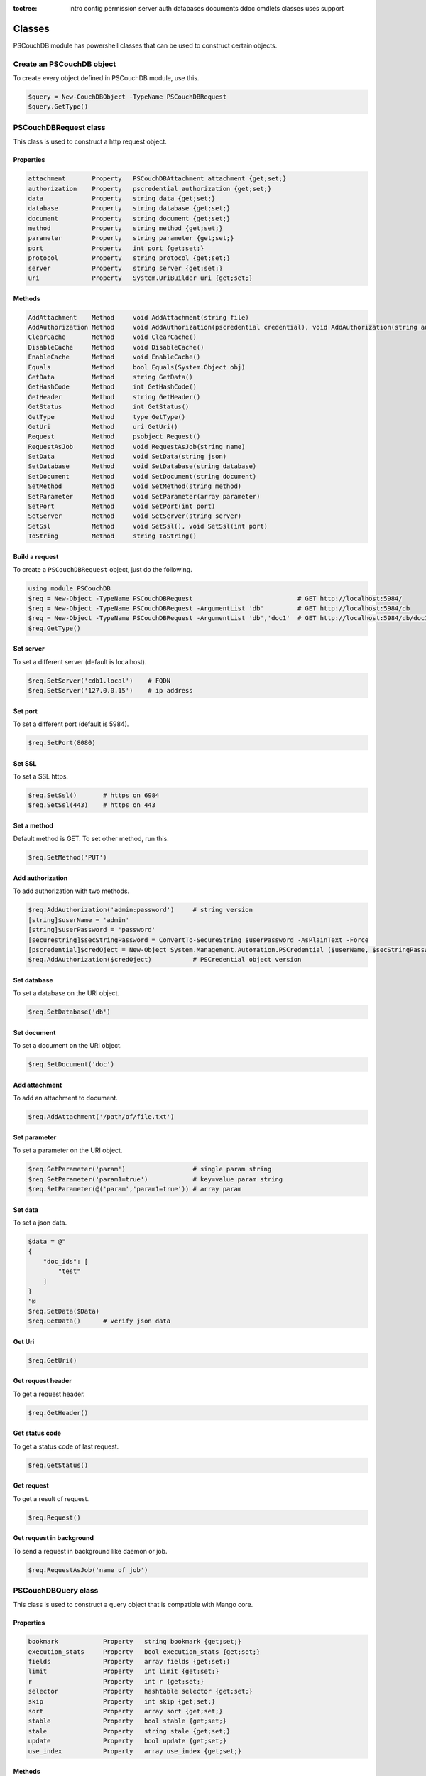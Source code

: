 :toctree:

    intro
    config
    permission
    server
    auth
    databases
    documents
    ddoc
    cmdlets
    classes
    uses
    support

Classes
=======

PSCouchDB module has powershell classes that can be used to construct certain objects.

Create an PSCouchDB object
__________________________

To create every object defined in PSCouchDB module, use this.

.. code-block:: powershell

    $query = New-CouchDBObject -TypeName PSCouchDBRequest
    $query.GetType()

PSCouchDBRequest class
______________________

This class is used to construct a http request object.

Properties
**********

.. code-block:: powershell

    attachment       Property   PSCouchDBAttachment attachment {get;set;}
    authorization    Property   pscredential authorization {get;set;}
    data             Property   string data {get;set;}
    database         Property   string database {get;set;}
    document         Property   string document {get;set;}
    method           Property   string method {get;set;}
    parameter        Property   string parameter {get;set;}
    port             Property   int port {get;set;}
    protocol         Property   string protocol {get;set;}
    server           Property   string server {get;set;}
    uri              Property   System.UriBuilder uri {get;set;}

Methods
*******

.. code-block:: powershell

    AddAttachment    Method     void AddAttachment(string file)
    AddAuthorization Method     void AddAuthorization(pscredential credential), void AddAuthorization(string auth)
    ClearCache       Method     void ClearCache()
    DisableCache     Method     void DisableCache()
    EnableCache      Method     void EnableCache()
    Equals           Method     bool Equals(System.Object obj)
    GetData          Method     string GetData()
    GetHashCode      Method     int GetHashCode()
    GetHeader        Method     string GetHeader()
    GetStatus        Method     int GetStatus()
    GetType          Method     type GetType()
    GetUri           Method     uri GetUri()
    Request          Method     psobject Request()
    RequestAsJob     Method     void RequestAsJob(string name)
    SetData          Method     void SetData(string json)
    SetDatabase      Method     void SetDatabase(string database)
    SetDocument      Method     void SetDocument(string document)
    SetMethod        Method     void SetMethod(string method)
    SetParameter     Method     void SetParameter(array parameter)
    SetPort          Method     void SetPort(int port)
    SetServer        Method     void SetServer(string server)
    SetSsl           Method     void SetSsl(), void SetSsl(int port)
    ToString         Method     string ToString()

Build a request
***************

To create a ``PSCouchDBRequest`` object, just do the following.

.. code-block:: powershell

    using module PSCouchDB
    $req = New-Object -TypeName PSCouchDBRequest                            # GET http://localhost:5984/
    $req = New-Object -TypeName PSCouchDBRequest -ArgumentList 'db'         # GET http://localhost:5984/db
    $req = New-Object -TypeName PSCouchDBRequest -ArgumentList 'db','doc1'  # GET http://localhost:5984/db/doc1
    $req.GetType()

Set server
**********

To set a different server (default is localhost).

.. code-block:: powershell

    $req.SetServer('cdb1.local')    # FQDN
    $req.SetServer('127.0.0.15')    # ip address

Set port
********

To set a different port (default is 5984).

.. code-block:: powershell

    $req.SetPort(8080)

Set SSL
*******

To set a SSL https.

.. code-block:: powershell

    $req.SetSsl()       # https on 6984
    $req.SetSsl(443)    # https on 443

Set a method
************

Default method is GET. To set other method, run this.

.. code-block:: powershell

    $req.SetMethod('PUT')

Add authorization
*****************

To add authorization with two methods.

.. code-block:: powershell

    $req.AddAuthorization('admin:password')     # string version
    [string]$userName = 'admin'
    [string]$userPassword = 'password'
    [securestring]$secStringPassword = ConvertTo-SecureString $userPassword -AsPlainText -Force
    [pscredential]$credOject = New-Object System.Management.Automation.PSCredential ($userName, $secStringPassword)
    $req.AddAuthorization($credOject)           # PSCredential object version

Set database
************

To set a database on the URI object.

.. code-block:: powershell

    $req.SetDatabase('db')

Set document
************

To set a document on the URI object.

.. code-block:: powershell

    $req.SetDocument('doc')

Add attachment
**************

To add an attachment to document.

.. code-block:: powershell

    $req.AddAttachment('/path/of/file.txt')

Set parameter
*************

To set a parameter on the URI object.

.. code-block:: powershell

    $req.SetParameter('param')                  # single param string
    $req.SetParameter('param1=true')            # key=value param string
    $req.SetParameter(@('param','param1=true')) # array param

Set data
********

To set a json data.

.. code-block:: powershell

    $data = @"
    {
        "doc_ids": [
            "test"
        ]
    }
    "@
    $req.SetData($Data)
    $req.GetData()      # verify json data

Get Uri
*******

.. code-block:: powershell

    $req.GetUri()

Get request header
******************

To get a request header.

.. code-block:: powershell

    $req.GetHeader()

Get status code
***************

To get a status code of last request.

.. code-block:: powershell

    $req.GetStatus()

Get request
***********

To get a result of request.

.. code-block:: powershell

    $req.Request()

Get request in background
*************************

To send a request in background like daemon or job.

.. code-block:: powershell

    $req.RequestAsJob('name of job')

PSCouchDBQuery class
____________________

This class is used to construct a query object that is compatible with Mango core.

Properties
**********

.. code-block:: powershell

    bookmark            Property   string bookmark {get;set;}
    execution_stats     Property   bool execution_stats {get;set;}
    fields              Property   array fields {get;set;}
    limit               Property   int limit {get;set;}
    r                   Property   int r {get;set;}
    selector            Property   hashtable selector {get;set;}
    skip                Property   int skip {get;set;}
    sort                Property   array sort {get;set;}
    stable              Property   bool stable {get;set;}
    stale               Property   string stale {get;set;}
    update              Property   bool update {get;set;}
    use_index           Property   array use_index {get;set;}


Methods
*******

.. code-block:: powershell

    AddFields           Method     void AddFields(System.Object fields)
    AddIndexies         Method     void AddIndexies(System.Object indexies)
    AddLogicalOperator  Method     void AddLogicalOperator(System.Object operator)
    AddSelector         Method     void AddSelector(System.Object key, System.Object value)
    AddSelectorOperator Method     void AddSelectorOperator(System.Object operator), void AddSelectorOperator(System.Object operator, System.Object key, System.Object value)
    AddSortAsc          Method     void AddSortAsc(System.Object selector)
    AddSortDesc         Method     void AddSortDesc(System.Object selector)
    DisableUpdate       Method     void DisableUpdate()
    Equals              Method     bool Equals(System.Object obj)
    GetHashCode         Method     int GetHashCode()
    GetNativeQuery      Method     string GetNativeQuery()
    GetType             Method     type GetType()
    RemoveFields        Method     void RemoveFields(), void RemoveFields(System.Object field)
    RemoveIndexies      Method     void RemoveIndexies(), void RemoveIndexies(System.Object index)
    RemoveSelector      Method     void RemoveSelector(System.Object key)
    RemoveSort          Method     void RemoveSort(), void RemoveSort(System.Object sort)
    ReplaceSelector     Method     void ReplaceSelector(System.Object key, System.Object value)
    SetBookmark         Method     void SetBookmark(System.Object bookmark)
    SetExecutionStat    Method     void SetExecutionStat(System.Object bool)
    SetLimit            Method     void SetLimit(System.Object limit)
    SetReadQuorum       Method     void SetReadQuorum(System.Object r)
    SetSkip             Method     void SetSkip(System.Object skip)
    SetStable           Method     void SetStable(System.Object bool)
    SetStale            Method     void SetStale()
    ToString            Method     string ToString()

Build a query
*************

To create a ``PSCouchDBQuery`` object, just do the following.

.. code-block:: powershell

    using module PSCouchDB
    $query = New-Object -TypeName PSCouchDBQuery
    $query.GetType()

Work with selector
******************

A CouchDB query is interpreted by Mango engine, so must have some elements. *Selector* is first our element which allows to have a search criterion.

Add selector
^^^^^^^^^^^^

To add one selector to object using *AddSelector* method.

.. code-block:: powershell

    $query.AddSelector('key', 'value')

The search criterion and its exact ``key`` and your ``value``. Now, to verify our query, just get the json, with this method *GetNativeQuery*.

.. code-block:: powershell

    $query.GetNativeQuery()

Remove selector
^^^^^^^^^^^^^^^

If we were wrong to enter the values, it will be enough to remove them with *RemoveSelector* and then insert them again.

.. code-block:: powershell

    $query.RemoveSelector('key')
    $query.AddSelector('answer', 42)

Replace selector
^^^^^^^^^^^^^^^^

Instead if we were wrong to enter only the value of our search key, just do a replace, using the *ReplaceSelector* method

.. code-block:: powershell

    $query.ReplaceSelector('answer', 43)

Limit and Skip
**************

To limit or skip line of query result, set the values with the appropriate methods, *SetLimit* and *SetSkip*.

.. code-block:: powershell

    $query.SetLimit(5)
    $query.SetSkip(1)

To remove the set values, just set them to null.

.. code-block:: powershell

    $query.limit = $null
    $query.skip = $null

Sort
****

To add a sort criterion, use the *AddSortAsc* method for ascending and *AddSortDesc* for the descendant.

.. code-block:: powershell

    $query.AddSortAsc('answer')
    $query.AddSortDesc('answer')

To reset the sort, just remove sorting with *RemoveSort*.

.. code-block:: powershell

    $query.RemoveSort()
    $query.RemoveSort('answer')

Fields
******

Fields are the values that return from the query. To add them with *AddFields*.

.. code-block:: powershell

    $query.AddFields('_id')
    $query.AddFields('_rev')
    $query.AddFields('answer')

To remove all fields use *RemoveFields*.

.. code-block:: powershell

    $query.RemoveFields()

To remove manually one or more fields.

.. code-block:: powershell

    $query.RemoveFields('_rev')

Indexies
********

To configure indexes created previously with `New-CouchDBIndex <databases.html#create-a-new-index>`_.

.. code-block:: powershell

    $query.AddIndexies('test-index')

To remove all indexes or one.

.. code-block:: powershell

    $query.RemoveIndexies()
    $query.RemoveIndexies('test-index')

ReadQuorum
**********

To set *ReadQuorum*.

.. code-block:: powershell

    $query.SetReadQuorum(2)

To remove it.

.. code-block:: powershell

    $query.r = $null

Bookmark
********

To configure bookmarks created previously.

.. code-block:: powershell

    $query.SetBookmark('mybookmark')

To remove it.

.. code-block:: powershell

    $query.bookmark = $null

Update, Stable and Stale
************************

*Update* is enabled by default. To disable it.

.. code-block:: powershell

    $query.DisableUpdate()

To re-enabled it.

.. code-block:: powershell

    $query.update = $true

To enable *stable*.

.. code-block:: powershell

    $query.SetStable($true) #or $query.SetStable(1)

To disable it.

.. code-block:: powershell

    $query.SetStable($false) #or $query.SetStable(0)

*stale* properties, basically sets *update* to ``false`` and *stable* to ``true``.

.. code-block:: powershell

    $query.SetStale()

To restore all changes.

.. code-block:: powershell

    $query.update = $true
    $query.stable = $false
    $query.stale = $null

ExecutionStat
*************

To return execution statistic, just enable it.

.. code-block:: powershell

    $query.SetExecutionStat($true) #or $query.SetExecutionStat(1)

To disable it.

.. code-block:: powershell

    $query.SetExecutionStat($false) #or $query.SetExecutionStat(0)

Selector Operators
******************

The selector operators that can be used are the following: ``$lt,$lte,$eq,$ne,$gte,$gt,$exists,$type,$in,$nin,$size,$mod,$regex`` (see `operator table <documents.html#operators>`_). 
The method *AddSelectorOperator* works in two ways: by specifying only the operator, so it will be applied to all the selector; 
by specifying the selector and the value that you want to associate.

$lt,$lte,$eq,$ne,$gte,$gt
^^^^^^^^^^^^^^^^^^^^^^^^^

The implicit operator used is ``$eq``. The *AddSelectorOperator* method append operators at the designated selector.

.. code-block:: powershell

    $query.AddSelectorOperator('$eq')
    Find-CouchDBDocuments -Database test -Find $query.GetNativeQuery()

To change operator or restore changes.

.. code-block:: powershell

    $query.ReplaceSelector('answer', 42) #to restore only this
    $query.AddSelectorOperator('$lt')
    Find-CouchDBDocuments -Database test -Find $query.GetNativeQuery()

$exists,$type,$in,$nin,$size,$mod
^^^^^^^^^^^^^^^^^^^^^^^^^^^^^^^^^

With these operators we must also specify the selector we want and its value.

.. code-block:: powershell

    $query.AddSelectorOperator('$exists','answer','true')
    #or
    $query.AddSelectorOperator('$type','answer','string')
    #or
    $query.AddSelector('name','Arthur')
    $query.AddSelector('planet',@('Heart','Magrathea'))
    $query.AddSelectorOperator('$in','planet','Magrathea')
    #or
    $query.AddSelectorOperator('$nin','planet','Vogsphere')
    #or apply operator for all selector
    $query.ReplaceSelector('answer',43)
    $query.ReplaceSelector('name','Arthur')
    $query.ReplaceSelector('planet',@('heart','magrathea'))
    $query.AddSelectorOperator('$in')
    Find-CouchDBDocuments -Database test -Find $query.GetNativeQuery()

$regex
^^^^^^
CouchDB support regular expression (BRE and ERE).

.. code-block:: powershell

    $query.AddSelector('name','Arthur')
    $query.AddSelector('planet',@('Heart','Magrathea'))
    $query.AddSelectorOperator('$regex','name','^[Aa]r{1}[th]{2}.r$')

Logical operators
*****************

PSCouchDBQuery object support logical operators; these are the allowed operators: ``$and,$or,$not,$nor,$all,$elemMatch,$allMatch`` (see `logical operator table <documents.html#logical-operators>`_).

$and,$or,$not,$nor
^^^^^^^^^^^^^^^^^^

With method *AddLogicalOperator* logical conditions can be added.

.. code-block:: powershell

    $query.AddSelector('answer',43)
    $query.AddSelector('name','Arthur')
    $query.AddSelector('planet',@('Heart','Magrathea'))
    $query.AddLogicalOperator('$or')
    Find-CouchDBDocuments -Database test -Find $query.GetNativeQuery()

$all,$elemMatch,$allMatch
^^^^^^^^^^^^^^^^^^^^^^^^^

With these logical operators, return a single or all matches.

.. code-block:: powershell

    $query.AddSelector('name','Arthur')
    $query.AddLogicalOperator('$elemMatch')
    Find-CouchDBDocuments -Database test -Find $query.GetNativeQuery()

Native query format (Mango)
***************************

To receive the object in native format (Mango query) use the *GetNativeQuery* method.

.. code-block:: powershell

    $query.GetNativeQuery()

PSCouchDBDocument class
_______________________

This class is used to construct a documents.

Properties
**********

.. code-block:: powershell

    _id           Property   string _id {get;set;}
    _rev          Property   string _rev {get;set;}
    _attachments  Property   hashtable _attachments {get;set;}


Methods
*******

.. code-block:: powershell

    AddAttachment        Method     void AddAttachment(PSCouchDBAttachment attachment), void AddAttachment(string attachment)
    Equals               Method     bool Equals(System.Object obj)
    FromJson             Method     hashtable FromJson(string json)
    GetDocument          Method     hashtable GetDocument()
    GetHashCode          Method     int GetHashCode()
    GetType              Method     type GetType()
    RemoveAllAttachments Method     void RemoveAllAttachments()
    RemoveAttachment     Method     void RemoveAttachment(string attachment)
    RemoveElement        Method     void RemoveElement(string key)
    ReplaceAttachment    Method     void ReplaceAttachment(PSCouchDBAttachment attachment), void ReplaceAttachment(string attachment)
    SetElement           Method     void SetElement(string key), void SetElement(string key, System.Object value)
    ToJson               Method     string ToJson(), string ToJson(int depth), string ToJson(int depth, bool compress)
    ToString             Method     string ToString()

Build a document
****************

To create a ``PSCouchDBDocument`` object, just do the following.

.. code-block:: powershell

    using module PSCouchDB
    $doc = New-Object -TypeName PSCouchDBDocument
    $doc.GetType()

Add element to document
^^^^^^^^^^^^^^^^^^^^^^^

Add one element to our document object.

.. code-block:: powershell

    $doc.SetElement("test")              # New key "test" with empty value
    $doc.SetElement("test1", "value1")   # New key "test1" with value "value1"

Modify element to document
^^^^^^^^^^^^^^^^^^^^^^^^^^

Modify or add an exists element on document object.

.. code-block:: powershell

    $doc.SetElement("test", "newvalue")

Remove element to document
^^^^^^^^^^^^^^^^^^^^^^^^^^

Delete an exists element on document object.

.. code-block:: powershell

    $doc.RemoveElement("test")

View document
^^^^^^^^^^^^^

To view entire element of document object.

.. code-block:: powershell

    $doc.GetDocument()

Get json document
^^^^^^^^^^^^^^^^^

To get json representation of document object.

.. code-block:: powershell

    $doc.ToJson()

Add one attachment
^^^^^^^^^^^^^^^^^^

Add an attachment to doc object.

.. code-block:: powershell

    $doc.AddAttachment('C:\test.txt')   # string option
    $attachment = New-Object PSCouchDBAttachment -ArgumentList 'C:\test.txt'
    $doc.AddAttachment($attachment)     # PSCouchDBAttachment option

Replace one attachment
^^^^^^^^^^^^^^^^^^^^^^

Replace an attachment to doc object.

.. code-block:: powershell

    $doc.ReplaceAttachment('C:\test.txt')   # string option
    $attachment = New-Object PSCouchDBAttachment -ArgumentList 'C:\test.txt'
    $doc.ReplaceAttachment($attachment)     # PSCouchDBAttachment option

Remove one attachment
^^^^^^^^^^^^^^^^^^^^^

Remove an attachment to doc object.

.. code-block:: powershell

    $doc.RemoveAttachment('test.txt')

Remove all attachments
^^^^^^^^^^^^^^^^^^^^^^

Remove all attachments to doc object.

.. code-block:: powershell

    $doc.RemoveAllAttachments()


PSCouchDBAttachment class
_________________________

This class is used to construct an attachment documents.

Properties
**********

.. code-block:: powershell

    content_type Property   string content_type {get;set;}
    filename     Property   string filename {get;set;}


Methods
*******

.. code-block:: powershell

    Equals       Method     bool Equals(System.Object obj)
    GetData      Method     string GetData()
    SaveData     Method     void GetData()
    GetHashCode  Method     int GetHashCode()
    GetRawData   Method     byte[] GetRawData()
    GetType      Method     type GetType()
    ToString     Method     string ToString()

Build an attachment
*******************

To create a ``PSCouchDBAttachment`` object, just do the following.

.. code-block:: powershell

    using module PSCouchDB
    $attachment = New-Object PSCouchDBAttachment -ArgumentList "C:\test\test.log"
    $attachment.GetType()

Get content of an attachment
****************************

Get content of an attachment of a documents

.. code-block:: powershell

    $attachment.GetData()

Attach a file to document
*************************

Create document object ``PSCouchDBDocument`` with attachment

.. code-block:: powershell

    $attach = New-Object PSCouchDBAttachment -ArgumentList "C:\test\test.log"
    $doc1 = New-Object PSCouchDBDocument -ArgumentList '122', '1-2c903913030efb4d711db085b1f44107', "C:\test\test.log"
    $doc2 = New-Object PSCouchDBDocument -ArgumentList '122', '1-2c903913030efb4d711db085b1f44107', $attach
    $doc1.GetDocument()
    $doc2.GetDocument()

PSCouchDBBulkDocument class
___________________________

This class is used to construct an bulk documents.

Properties
**********

.. code-block:: powershell

    docs           Property   PSCouchDBDocument[] docs {get;set;}

Methods
*******

.. code-block:: powershell

    AddDocument    Method     void AddDocument(string doc), void AddDocument(PSCouchDBDocument doc)
    Equals         Method     bool Equals(System.Object obj)
    GetDocuments   Method     PSCouchDBDocument[] GetDocuments()
    GetHashCode    Method     int GetHashCode()
    GetType        Method     type GetType()
    RemoveDocument Method     void RemoveDocument(string _id)
    SetDeleted     Method     void SetDeleted()
    ToString       Method     string ToString()

Create bulk document
********************

Create a bulk document.

.. code-block:: powershell

    using module PSCouchDB
    $bdocs = New-Object PSCouchDBBulkDocument
    $bdocs.GetType()

You can create also a bulk document with one or more documents.

.. code-block:: powershell

    using module PSCouchDB
    $doc120 = New-Object PSCouchDBDocument -ArgumentList '120'
    $doc121 = New-Object PSCouchDBDocument -ArgumentList '121'
    $doc122 = New-Object PSCouchDBDocument -ArgumentList '122'
    # One document
    $bdocs = New-Object PSCouchDBBulkDocument -ArgumentList $doc120                             # PSCouchDBDocument
    $bdocs = New-Object PSCouchDBBulkDocument -ArgumentList '{"_id":"test","name":"test"}'      # JSON
    # Two or more documents
    $bdocs = [PSCouchDBBulkDocument]@{docs=@($doc120,$doc121,$doc122)}
    $bdocs.GetType()

Add document
************

To add document to bulk documents.

.. code-block:: powershell

    $bdocs.AddDocument($doc120)                         # PSCouchDBDocument
    $bdocs.AddDocument('{"_id":"test","name":"test"}')  # JSON

Remove document
***************

To remove document to bulk documents.

.. code-block:: powershell

    $bdocs.RemoveDocument('120')      # _id of document

PSCouchDBSecurity class
_______________________

This class is used to construct a security database documents.

Properties
**********

.. code-block:: powershell

    admins           Property   psobject admins {get;set;}
    members          Property   psobject members {get;set;}

Methods
*******

.. code-block:: powershell

    AddAdmins        Method     void AddAdmins(string name), void AddAdmins(array name), void AddAdmins(string name, str...
    AddMembers       Method     void AddMembers(string name), void AddMembers(array name), void AddMembers(string name, ...
    Equals           Method     bool Equals(System.Object obj)
    GetAdmins        Method     hashtable GetAdmins()
    GetHashCode      Method     int GetHashCode()
    GetMembers       Method     hashtable GetMembers()
    GetType          Method     type GetType()
    RemoveAdminName  Method     void RemoveAdminName(string name)
    RemoveAdminRole  Method     void RemoveAdminRole(string role)
    RemoveMemberName Method     void RemoveMemberName(string name)
    RemoveMemberRole Method     void RemoveMemberRole(string role)
    ToJson           Method     string ToJson()
    ToString         Method     string ToString()

Create security document
************************

Create a security document for assign permission to a database.

.. code-block:: powershell

    using module PSCouchDB
    $sec = New-Object PSCouchDBSecurity
    $sec.GetType()

Get admins
**********

To get all admin names and roles.

.. code-block:: powershell

    $sec.GetAdmins()

Get members
***********

To get all member names and roles.

.. code-block:: powershell

    $sec.GetMembers()

Add admins
**********

Add one or more admin names and roles to security object.

.. code-block:: powershell

    $sec.AddAdmins('root')                                      # add admin name
    $sec.AddAdmins('root', 'roots')                             # add admin name and role
    $sec.AddAdmins(@('root', 'admin'))                          # add admin names
    $sec.AddAdmins(@('root', 'admin'), @('roots', 'admins'))    # add admin names and roles

Add members
***********

Add one or more member names and roles to security object.

.. code-block:: powershell

    $sec.AddMembers('member1')                                      # add member name
    $sec.AddMembers('member1', 'access')                            # add member name and role
    $sec.AddMembers(@('member1', 'member2'))                        # add member names
    $sec.AddMembers(@('member1', 'member2'), @('access', 'read'))   # add member names and roles

Remove admin
************

Remove one admin to security object.

.. code-block:: powershell

    $sec.RemoveAdminName('root')    # remove member name
    $sec.RemoveAdminRole('roots')   # remove member role

Remove member
*************

Remove one member to security object.

.. code-block:: powershell

    $sec.RemoveMemberName('member1')    # remove member name
    $sec.RemoveMemberRole('access')     # remove member role

Get json
********

To get json string to security object.

.. code-block:: powershell

    $sec.ToJson()

PSCouchDBReplication class
__________________________

This class is used to construct a replica database documents.

Properties
**********

.. code-block:: powershell

    continuous              Property   bool continuous {get;set;}
    source                  Property   System.UriBuilder source {get;set;}
    target                  Property   System.UriBuilder target {get;set;}
    _id                     Property   string _id {get;set;}
    _rev                    Property   string _rev {get;set;}

Methods
*******

.. code-block:: powershell

    AddDocIds               Method     void AddDocIds(array ids)
    AddSourceAuthentication Method     void AddSourceAuthentication(string user, string passwd)
    AddTargetAuthentication Method     void AddTargetAuthentication(string user, string passwd)
    CreateTarget            Method     void CreateTarget()
    Equals                  Method     bool Equals(System.Object obj)
    GetDocument             Method     hashtable GetDocument()
    GetHashCode             Method     int GetHashCode()
    GetType                 Method     type GetType()
    SetCancel               Method     void SetCancel()
    SetCheckpointInterval   Method     void SetCheckpointInterval(int ms)
    SetContinuous           Method     void SetContinuous()
    SetFilter               Method     void SetFilter(string filter)
    SetQueryParams          Method     void SetQueryParams(hashtable paramaters)
    SetRevision             Method     void SetRevision(string revision)
    SetSelector             Method     void SetSelector(string selector)
    SetSinceSequence        Method     void SetSinceSequence(string sequence)
    SetSourceProxy          Method     void SetSourceProxy(string proxyUri)
    SetSourceServer         Method     void SetSourceServer(string server)
    SetSourceSsl            Method     void SetSourceSsl(), void SetSourceSsl(int port)
    SetTargetProxy          Method     void SetTargetProxy(string proxyUri)
    SetTargetServer         Method     void SetTargetServer(string server)
    SetTargetSsl            Method     void SetTargetSsl(), void SetTargetSsl(int port)
    ToJson                  Method     string ToJson()
    ToString                Method     string ToString()
    UseCheckpoints          Method     void UseCheckpoints()

Create replication document
***************************

Create a replication document.

.. code-block:: powershell

    using module PSCouchDB
    $rep = New-Object PSCouchDBReplication -ArgumentList 'db','repdb'
    $rep.GetType()

Set revision
************

Set revision to replication document.

.. code-block:: powershell

    $rep.SetRevision("1-f6d66c4d70da66cded6bea889468eb14")

Set authentication
******************

Add authentication for source and target database.

.. code-block:: powershell

    $rep.AddSourceAuthentication("admin","password") # Source
    $rep.AddTargetAuthentication("admin","password") # Target

Set SSL
*******

Set SSL (https protocol) for source and target database.

.. code-block:: powershell

    $rep.SetSourceSsl() # Source
    $rep.SetTargetSsl(443) # Target, specifying port

Set server
**********

Set server (default localhost) for source and target database.

.. code-block:: powershell

    $rep.SetSourceServer('db1.local') # Source
    $rep.SetTargetServer('db2.local') # Target, specifying port

Set cancel operation
********************

Set cancel flag for request replica operation.

.. code-block:: powershell

    $rep.SetCancel()

Set continuous replica
**********************

Set continuous flag for replica operation.

.. code-block:: powershell

    $rep.SetContinuous()

Other flag for replica
**********************

.. code-block:: powershell

    $rep.SetCheckpointInterval(300) # checkpoint interval in milliseconds
    $rep.CreateTarget()             # create target database
    $rep.AddDocIds('test','test2')  # replicate only ids specified
    $rep.SetFilter()                # set filter function (ddoc/filter format)
    $rep.SetSourceProxy()           # set source proxy server
    $rep.SetTargetProxy()           # set target proxy server
    $rep.SetQueryParams()           # set query for filter function
    $rep.SetSelector()              # set selector (see PSCouchDBQuery)
    $rep.SetSinceSequence()         # set since sequence
    $rep.UseCheckpoints()           # use checkpoint for replication

Get replication document
************************

Get the replication document.

.. code-block:: powershell

    $rep.GetDocument()  # hashtable format
    $rep.ToJson()       # json format


PSCouchDBView class
___________________

This class is used to construct a view.

Properties
**********

.. code-block:: powershell

    map                   Property   string map {get;set;}
    name                  Property   string name {get;set;}
    reduce                Property   string reduce {get;set;}
    view                  Property   psobject view {get;set;}


Methods
*******

.. code-block:: powershell

    AddMapFunction        Method     void AddMapFunction(string function)
    AddReduceFunction     Method     void AddReduceFunction(string function)
    BuilMapFunction       Method     string [PSCouchDBView]::BuilMapFunction(hashtable condition)
    Equals                Method     bool Equals(System.Object obj)
    GetHashCode           Method     int GetHashCode()
    GetJsonView           Method     string GetJsonView()
    GetType               Method     type GetType()
    GetView               Method     hashtable GetView()
    RemoveMapFunction     Method     void RemoveMapFunction()
    RemoveReduceFunction  Method     void RemoveReduceFunction()
    ReplaceMapFunction    Method     void ReplaceMapFunction(string function)
    ReplaceReduceFunction Method     void ReplaceReduceFunction(string function)
    ToString              Method     string ToString()

Build a view
************

To create a ``PSCouchDBView`` object, just do the following.

.. code-block:: powershell

    using module PSCouchDB
    $view = New-Object PSCouchDBView -ArgumentList "test_view"
    $doc.GetType()

Get view
********

Get content of view, in two methods.

.. code-block:: powershell

    $view.GetView()     # hashtable content
    $view.GetJsonView() # string json content

Add function
************

Add one map function to view object.

.. code-block:: powershell

    $view.AddMapFunction("function(doc) { emit(doc.name, doc.age); }")          # add first map function
    $view.ReplaceMapFunction("function(doc) { emit(doc.name, doc.surname); }")  # replace exists map function

Add one reduce function to view object.
The sets valid for the reduce functions are: ``_approx_count_distinct``,``_count``,``_stats``,``_sum``

.. code-block:: powershell

    $view.AddReduceFunction("_sum")             # add first reduce function
    $view.ReplaceReduceFunction("_count")       # replace exists reduce function

Remove function
***************

Remove exists map function to view object.

.. code-block:: powershell

    $view.RemoveMapFunction()

Remove exists reduce function to view object.

.. code-block:: powershell

    $view.RemoveReduceFunction()

Build a map function
********************

This object have a method than permit to create a simple map function.
Before, create a condition hashtable.

.. code-block:: powershell

    $condition = @{
            EQUAL = 'doc.field1 == 0';  # Add if condition to function: if (doc.field1 == 0) {}
            EQUEMIT = 'doc.field1';     # Add emit function to if equal condition: if (doc.field1 == 0) {emit(doc.field1)}
            MINIMUM = 'doc.field1 < 0'; # Add if condition to function: if (doc.field1 < 0) {}
            MINEMIT = 'doc.field2';     # Add emit function to if equal condition: if (doc.field1 < 0) {emit(doc.field1)}
            MAXIMUM = 'doc.field1 > 0'; # Add if condition to function: if (doc.field1 > 0) {}
            MAXEMIT = 'doc.field3';     # Add emit function to if equal condition: if (doc.field1 > 0) {emit(doc.field1)}
            EMITDOC = "doc"             # If other emit is specified, this is null
        }

Now pass this hashtable like argument to method.

.. code-block:: powershell

    $map = [PSCouchDBView]::BuildMapFunction($condition)

PSCouchDBDesignDoc class
________________________

This class is used to construct a design documents, simple or complex.

Properties
**********

.. code-block:: powershell

    validate_doc_update  Property   string validate_doc_update {get;set;}
    views                Property   System.Object views {get;set;}
    _attachments         Property   hashtable _attachments {get;set;}
    _id                  Property   string _id {get;set;}
    _rev                 Property   string _rev {get;set;}


Methods
*******

.. code-block:: powershell

    AddAttachment        Method     void AddAttachment(PSCouchDBAttachment attachment), void AddAttachment(string attach...
    AddView              Method     void AddView(PSCouchDBView view), void AddView(string name, string map), void AddVie...
    Equals               Method     bool Equals(System.Object obj)
    FromJson             Method     hashtable FromJson(string json)
    GetDocument          Method     hashtable GetDocument()
    GetHashCode          Method     int GetHashCode()
    GetType              Method     type GetType()
    RemoveAllAttachments Method     void RemoveAllAttachments()
    RemoveAttachment     Method     void RemoveAttachment(string attachment)
    RemoveElement        Method     void RemoveElement(string key)
    RemoveView           Method     void RemoveView(string name)
    ReplaceAttachment    Method     void ReplaceAttachment(PSCouchDBAttachment attachment), void ReplaceAttachment(strin...
    ReplaceView          Method     void ReplaceView(PSCouchDBView view), void ReplaceView(string name, string map), voi...
    SetElement           Method     void SetElement(string key), void SetElement(string key, string value)
    SetValidateFunction  Method     void SetValidateFunction(string function)
    ToJson               Method     string ToJson(), string ToJson(int depth), string ToJson(int depth, bool compress)
    ToString             Method     string ToString()

Build a design document
***********************

To create a ``PSCouchDBDesignDoc`` object, just do the following.

.. code-block:: powershell

    using module PSCouchDB
    $ddoc = New-Object -TypeName PSCouchDBDesignDoc
    $ddoc.GetType()

Work with views
***************

Views are the primary tool used for querying and reporting on CouchDB documents. With *AddView* it is possible to add map and reduce function.

Add map function
^^^^^^^^^^^^^^^^

.. code-block:: powershell

    $ddoc.AddView('myview', 'function(doc){emit(doc);}')
    
Add reduce function
^^^^^^^^^^^^^^^^^^^

.. code-block:: powershell

    $ddoc.AddView('myview', 'function(doc){emit(doc);}', '_count')

Add view object
^^^^^^^^^^^^^^^

.. code-block:: powershell

    $view = New-Object PSCouchDBView -ArgumentList "myview"
    $view.AddMapFunction("function(doc) { emit(doc.name, doc.age); }")
    $view.AddReduceFunction("_sum")
    $ddoc.AddView($view)

Work with validation
********************

A design document may contain a function named ``validate_doc_update`` which can be used to prevent invalid or unauthorized document update requests from being stored. 
Use *AddValidation* for add one. Only one function is allowed at a time.

.. code-block:: powershell

    $ddoc.SetValidateFunction('function(newDoc, oldDoc, userCtx, secObj) {if (newDoc.type == "post") {// validation logic for posts}}')

Native design document
**********************

To receive the design document in native format use the *ToJson* method.

.. code-block:: powershell

    $ddoc.ToJson()

Create design document
**********************

See `Create design document <ddoc.html#custom-functions>`_.

.. code-block:: powershell

    New-CouchDBDesignDocument -Database test -Document "mydesigndoc" -Data $ddoc.ToJson() -Authorization "admin:password"